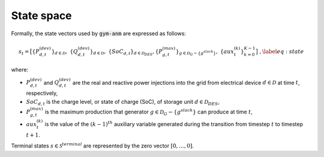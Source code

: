 ..

.. _state_space_label:

State space
===========

Formally, the state vectors used by :code:`gym-anm` are expressed as follows:

.. math::
    \begin{align}
        s_t = \big[
        \{P_{d,t}^{(dev)}\}_{d \in \mathcal D},\; \{Q_{d,t}^{(dev)}\}_{d \in \mathcal D},\; \{SoC_{d,t}\}_{d \in \mathcal D_{DES}},
        \{P_{g,t}^{(max)}\}_{g \in \mathcal D_G - \{g^{slack}\}},\; \{aux^{(k)}_t\}_{k =0}^{K-1} \big] \;, \label{eq:state}
    \end{align}

where:

* :math:`P_{d,t}^{(dev)}` and :math:`Q_{d,t}^{(dev)}` are the real and reactive power injections into the grid from
  electrical device :math:`d \in \mathcal D` at time :math:`t`, respectively,
* :math:`SoC_{d,t}` is the charge level, or state of charge (SoC), of storage unit :math:`d \in \mathcal D_{DES}`,
* :math:`P_{g,t}^{(max)}` is the maximum production that generator :math:`g \in \mathcal D_G - \{g^{slack}\}` can
  produce at time :math:`t`,
* :math:`aux_t^{(k)}` is the value of the :math:`(k-1)^{th}` auxiliary variable generated during the transition from
  timestep :math:`t` to timestep :math:`t+1`.

Terminal states :math:`s \in \mathcal S^{terminal}` are represented by the zero vector :math:`[0,\ldots,0]`.